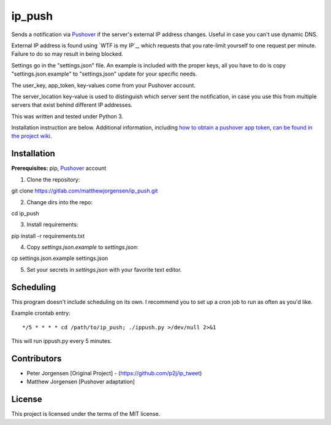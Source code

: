 ip_push
=======

Sends a notification via `Pushover`_ if the server's external IP address 
changes. Useful in case you can't use dynamic DNS.

.. _Pushover: https://pushover.net

External IP address is found using `WTF is my IP`_, which requests that you 
rate-limit yourself to one request per minute. Failure to do so may result in 
being blocked.

.. _WTF Is My IP:: https://wtfismyip.com

Settings go in the "settings.json" file. An example is included with the proper
keys, all you have to do is copy "settings.json.example" to "settings.json" 
update for your specific needs.

The user_key, app_token, key-values come from your Pushover account.

The server_location key-value is used to distinguish which server sent the 
notification, in case you use this from multiple servers that exist behind 
different IP addresses.

This was written and tested under Python 3.

Installation instruction are below. Additional information, including
`how to obtain a pushover app token`_, `can be found in the project wiki`_.

.. _how to obtain a pushover app token: https://dev.jrgnsn.net/matthew/ip_push/wikis/Obtain-Pushover-App-Token
.. _can be found in the project wiki: https://dev.jrgnsn.net/matthew/ip_push/wikis/home

Installation
------------

**Prerequisites:** pip, `Pushover`_ account

1. Clone the repository::

git clone https://gitlab.com/matthewjorgensen/ip_push.git

2. Change dirs into the repo::

cd ip_push

3. Install requirements::

pip install -r requirements.txt

4. Copy `settings.json.example` to `settings.json`::

cp settings.json.example settings.json

5. Set your secrets in `settings.json` with your favorite text editor.

Scheduling
----------

This program doesn't include scheduling on its own. I recommend you to set up
a cron job to run as often as you'd like.

Example crontab entry::

    */5 * * * * cd /path/to/ip_push; ./ippush.py >/dev/null 2>&1

This will run ippush.py every 5 minutes.

Contributors
------------

- Peter Jorgensen [Original Project] - (https://github.com/p2j/ip_tweet)
- Matthew Jorgensen [Pushover adaptation]

License
-------

This project is licensed under the terms of the MIT license.

